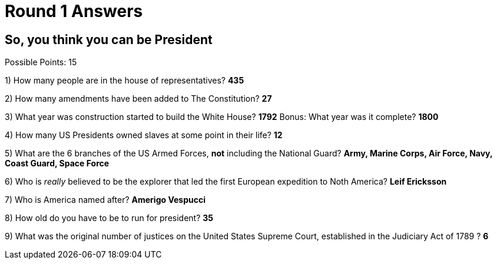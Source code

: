 = Round 1 Answers

== So, you think you can be President

Possible Points: 15



1) How many people are in the house of representatives? *435*

2) How many amendments have been added to The Constitution? *27*

3) What year was construction started to build the White House? *1792* Bonus: What year was it complete? *1800*

4) How many US Presidents owned slaves at some point in their life? *12*

5) What are the 6 branches of the US Armed Forces, *not* including the National Guard? *Army, Marine Corps, Air Force, Navy, Coast Guard, Space Force*

6) Who is _really_ believed to be the explorer that led the first European expedition to Noth America? *Leif Ericksson*

7) Who is America named after? *Amerigo Vespucci*

8) How old do you have to be to run for president? *35*

9) What was the original number of justices on the United States Supreme Court, established in the Judiciary Act of 1789 ? *6*
